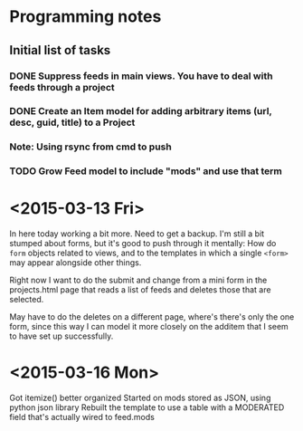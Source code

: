 * Programming notes
** Initial list of tasks
*** DONE Suppress feeds in main views. You have to deal with feeds through a project
*** DONE Create an Item model for adding arbitrary items (url, desc, guid, title) to a Project
*** Note: Using rsync from cmd to push
*** TODO Grow Feed model to include "mods" and use that term
* <2015-03-13 Fri>
  In here today working a bit more. Need to get a backup. I'm still a
  bit stumped about forms, but it's good to push through it mentally:
  How do ~form~ objects related to views, and to the templates in
  which a single =<form>= may appear alongside other things. 

  Right now I want to do the submit and change from a mini form in the
  projects.html page that reads a list of feeds and deletes those that
  are selected. 

  May have to do the deletes on a different page, where's there's only
  the one form, since this way I can model it more closely on the
  additem that I seem to have set up successfully. 
  
* <2015-03-16 Mon>
Got itemize() better organized
Started on mods stored as JSON, using python json library
Rebuilt the template to use a table with a MODERATED field that's actually wired to feed.mods
